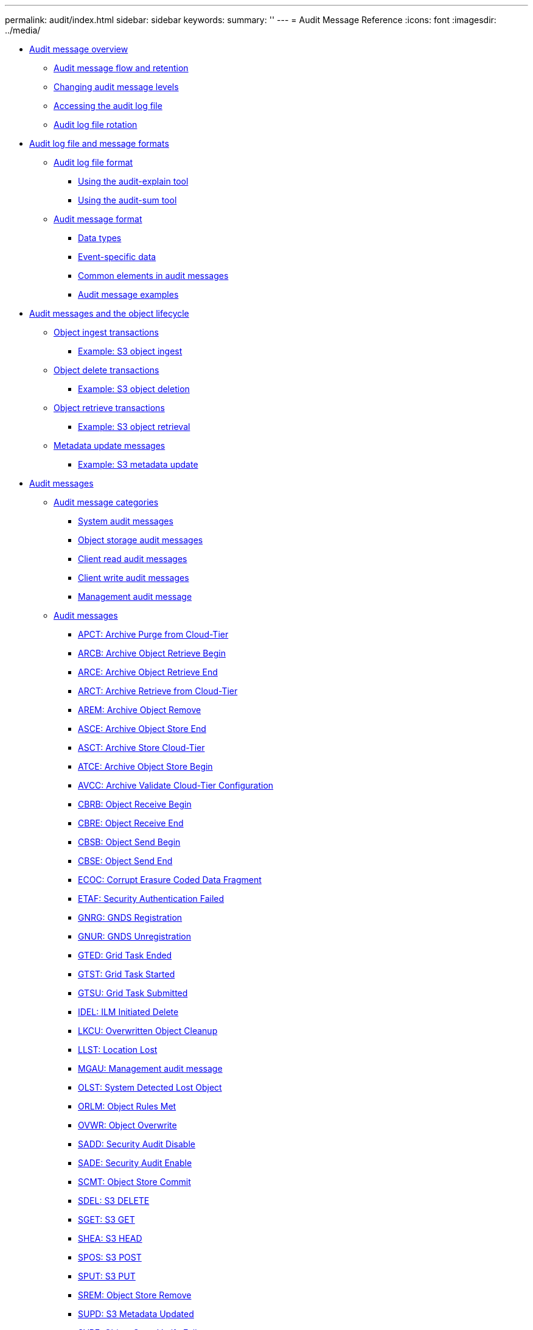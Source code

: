 ---
permalink: audit/index.html
sidebar: sidebar
keywords: 
summary: ''
---
= Audit Message Reference
:icons: font
:imagesdir: ../media/

* xref:concept_audit_message_overview.adoc[Audit message overview]
 ** xref:concept_audit_message_flow_and_retention.adoc[Audit message flow and retention]
 ** xref:task_changing_audit_message_levels.adoc[Changing audit message levels]
 ** xref:task_accessing_the_audit_log_file.adoc[Accessing the audit log file]
 ** xref:concept_audit_log_file_rotation.adoc[Audit log file rotation]
* xref:concept_audit_file_and_message_formats.adoc[Audit log file and message formats]
 ** xref:concept_audit_log_file_format.adoc[Audit log file format]
  *** xref:task_using_the_audit_explain_tool.adoc[Using the audit-explain tool]
  *** xref:task_using_the_audit_sum_tool.adoc[Using the audit-sum tool]
 ** xref:concept_audit_message_format.adoc[Audit message format]
  *** xref:reference_data_types.adoc[Data types]
  *** xref:concept_event_specific_data.adoc[Event-specific data]
  *** xref:reference_common_elements_in_audit_messages.adoc[Common elements in audit messages]
  *** xref:concept_audit_message_examples.adoc[Audit message examples]
* xref:concept_audit_messages_and_the_object_lifecycle.adoc[Audit messages and the object lifecycle]
 ** xref:reference_object_ingest_transactions.adoc[Object ingest transactions]
  *** xref:concept_example_s3_object_ingest.adoc[Example: S3 object ingest]
 ** xref:reference_object_delete_transactions.adoc[Object delete transactions]
  *** xref:concept_example_s3_object_deletion.adoc[Example: S3 object deletion]
 ** xref:reference_object_retrieve_transactions.adoc[Object retrieve transactions]
  *** xref:concept_example_s3_object_retrieval.adoc[Example: S3 object retrieval]
 ** xref:reference_metadata_update_messages.adoc[Metadata update messages]
  *** xref:concept_example_s3_metadata_update.adoc[Example: S3 metadata update]
* xref:concept_audit_messages.adoc[Audit messages]
 ** xref:concept_audit_message_categories.adoc[Audit message categories]
  *** xref:reference_system_audit_messages.adoc[System audit messages]
  *** xref:reference_object_storage_audit_messages.adoc[Object storage audit messages]
  *** xref:reference_client_read_audit_messages.adoc[Client read audit messages]
  *** xref:reference_client_write_audit_messages.adoc[Client write audit messages]
  *** xref:reference_management_audit_message.adoc[Management audit message]
 ** xref:concept_audit_messages.adoc[Audit messages]
  *** xref:reference_apct_archive_purge_from_cloud_tier.adoc[APCT: Archive Purge from Cloud-Tier]
  *** xref:reference_arcb_archive_object_retrieve_begin.adoc[ARCB: Archive Object Retrieve Begin]
  *** xref:concept_arce_archive_object_retrieve_end.adoc[ARCE: Archive Object Retrieve End]
  *** xref:concept_arct_archive_retrieve_from_cloud_tier.adoc[ARCT: Archive Retrieve from Cloud-Tier]
  *** xref:concept_arem_archive_object_remove.adoc[AREM: Archive Object Remove]
  *** xref:concept_asce_archive_object_store_end.adoc[ASCE: Archive Object Store End]
  *** xref:concept_asct_archive_store_cloud_tier.adoc[ASCT: Archive Store Cloud-Tier]
  *** xref:concept_atce_archive_object_store_begin.adoc[ATCE: Archive Object Store Begin]
  *** xref:concept_avcc_archive_validate_cloud_tier_configuration.adoc[AVCC: Archive Validate Cloud-Tier Configuration]
  *** xref:concept_cbrb_object_receive_begin.adoc[CBRB: Object Receive Begin]
  *** xref:concept_cbre_object_receive_end.adoc[CBRE: Object Receive End]
  *** xref:concept_cbsb_object_send_begin.adoc[CBSB: Object Send Begin]
  *** xref:concept_cbse_object_send_end.adoc[CBSE: Object Send End]
  *** xref:concept_ecoc_corrupt_erasure_coded_data_fragment.adoc[ECOC: Corrupt Erasure Coded Data Fragment]
  *** xref:concept_etaf_security_authentication_failed.adoc[ETAF: Security Authentication Failed]
  *** xref:concept_gnrg_gnds_registration.adoc[GNRG: GNDS Registration]
  *** xref:concept_gnur_gnds_unregistration.adoc[GNUR: GNDS Unregistration]
  *** xref:concept_gted_grid_task_ended.adoc[GTED: Grid Task Ended]
  *** xref:concept_gtst_grid_task_started.adoc[GTST: Grid Task Started]
  *** xref:concept_gtsu_grid_task_submitted.adoc[GTSU: Grid Task Submitted]
  *** xref:concept_idel_ilm_initiated_delete.adoc[IDEL: ILM Initiated Delete]
  *** xref:concept_lkcu_overwritten_object_cleanup.adoc[LKCU: Overwritten Object Cleanup]
  *** xref:concept_llst_location_lost.adoc[LLST: Location Lost]
  *** xref:concept_mgau_management_audit_message.adoc[MGAU: Management audit message]
  *** xref:concept_olst_system_detected_lost_object.adoc[OLST: System Detected Lost Object]
  *** xref:concept_orlm_object_rules_met.adoc[ORLM: Object Rules Met]
  *** xref:concept_ovwr_object_overwrite.adoc[OVWR: Object Overwrite]
  *** xref:concept_sadd_security_audit_disable.adoc[SADD: Security Audit Disable]
  *** xref:concept_sade_security_audit_enable.adoc[SADE: Security Audit Enable]
  *** xref:concept_scmt_object_store_commit.adoc[SCMT: Object Store Commit]
  *** xref:concept_sdel_s3_delete.adoc[SDEL: S3 DELETE]
  *** xref:concept_sget_s3_get.adoc[SGET: S3 GET]
  *** xref:concept_shea_s3_head.adoc[SHEA: S3 HEAD]
  *** xref:concept_spos_s3_post.adoc[SPOS: S3 POST]
  *** xref:concept_sput_s3_put.adoc[SPUT: S3 PUT]
  *** xref:concept_srem_object_store_remove.adoc[SREM: Object Store Remove]
  *** xref:concept_supd_s3_metadata_updated.adoc[SUPD: S3 Metadata Updated]
  *** xref:concept_svrf_object_store_verify_fail.adoc[SVRF: Object Store Verify Fail]
  *** xref:concept_svru_object_store_verify_unknown.adoc[SVRU: Object Store Verify Unknown]
  *** xref:concept_sysd_node_stop.adoc[SYSD: Node Stop]
  *** xref:concept_syst_node_stopping.adoc[SYST: Node Stopping]
  *** xref:concept_sysu_node_start.adoc[SYSU: Node Start]
  *** xref:concept_vlst_user_initiated_volume_lost.adoc[VLST: User Initiated Volume Lost]
  *** xref:reference_wdel_swift_delete.adoc[WDEL: Swift DELETE]
  *** xref:reference_wget_swift_get.adoc[WGET: Swift GET]
  *** xref:reference_whea_swift_head.adoc[WHEA: Swift HEAD]
  *** xref:reference_wput_swift_put.adoc[WPUT: Swift PUT]
* xref:reference_copyright_and_trademark.adoc[Copyright, trademark, and machine translation]
 ** xref:reference_copyright.adoc[Copyright]
 ** xref:reference_trademark.adoc[Trademark]
 ** xref:generic_machine_translation_disclaimer.adoc[Machine translation]
